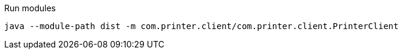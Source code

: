 .Run modules
[source,bash]
----
java --module-path dist -m com.printer.client/com.printer.client.PrinterClient
----